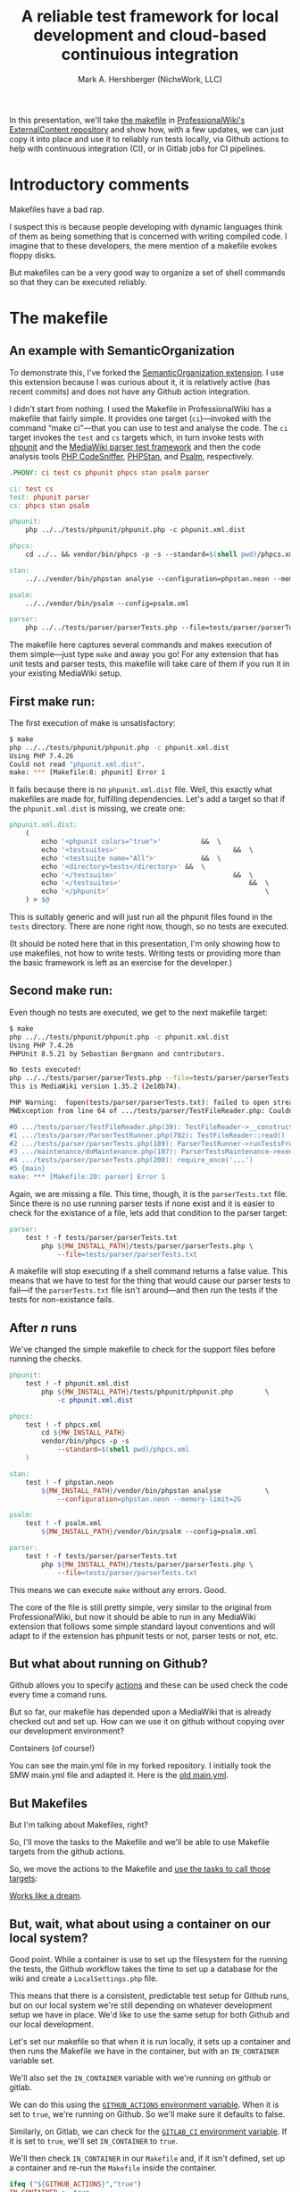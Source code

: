 #+TITLE: A reliable test framework for local development and cloud-based continuious integration
#+AUTHOR: Mark A. Hershberger (NicheWork, LLC)

In this presentation, we'll take [[https://github.com/ProfessionalWiki/ExternalContent/blob/b42788152e0ebdbb2c7e83ad3ea8f78a80d11953/Makefile][the makefile]] in [[https://github.com/ProfessionalWiki/ExternalContent/blob/master/Makefile][ProfessionalWiki's ExternalContent repository]] and show how, with a few updates, we can just copy it into place and use it to reliably run tests locally, via Github actions to help with continuous integration (CI), or in Gitlab jobs for CI pipelines.

* Introductory comments

Makefiles have a bad rap.

I suspect this is because people developing with dynamic languages think of them as being something that is concerned with writing compiled code. I imagine that to these developers, the mere mention of a makefile evokes floppy disks.

But makefiles can be a very good way to organize a set of shell commands so that they can be executed reliably.

* The makefile

** An example with SemanticOrganization

To demonstrate this, I've forked the [[https://github.com/thaider/SemanticOrganization][SemanticOrganization extension]].  I use this extension because I was curious about it, it is relatively active (has recent commits) and does not have any Github action integration.

I didn't start from nothing.  I used the Makefile in ProfessionalWiki has a makefile that fairly simple. It provides one target (=ci=)—invoked with the command “make ci”—that you can use to test and analyse the code. The =ci= target invokes the =test= and =cs= targets which, in turn invoke tests with [[https://phpunit.de/][phpunit]] and the [[https://www.mediawiki.org/wiki/Parser_tests][MediaWiki parser test framework]] and then the code analysis tools [[https://squizlabs.github.io/PHP_CodeSniffer/analysis/][PHP CodeSniffer]], [[https://phpstan.org/][PHPStan]], and [[https://psalm.dev/][Psalm]], respectively.

#+begin_src makefile
.PHONY: ci test cs phpunit phpcs stan psalm parser

ci: test cs
test: phpunit parser
cs: phpcs stan psalm

phpunit:
	php ../../tests/phpunit/phpunit.php -c phpunit.xml.dist

phpcs:
	cd ../.. && vendor/bin/phpcs -p -s --standard=$(shell pwd)/phpcs.xml

stan:
	../../vendor/bin/phpstan analyse --configuration=phpstan.neon --memory-limit=2G

psalm:
	../../vendor/bin/psalm --config=psalm.xml

parser:
	php ../../tests/parser/parserTests.php --file=tests/parser/parserTests.txt
#+end_src

The makefile here captures several commands and makes execution of them simple—just type =make= and away you go! For any extension that has unit tests and parser tests, this makefile will take care of them if you run it in your existing MediaWiki setup.

** First make run:

The first execution of make is unsatisfactory:
#+begin_src sh
$ make
php ../../tests/phpunit/phpunit.php -c phpunit.xml.dist
Using PHP 7.4.26
Could not read "phpunit.xml.dist".
make: *** [Makefile:8: phpunit] Error 1
#+end_src

It fails because there is no =phpunit.xml.dist= file. Well, this exactly what makefiles are made for, fulfilling dependencies. Let's add a target so that if the =phpunit.xml.dist= is missing, we create one:

#+begin_src makefile
phpunit.xml.dist:
	(																		\
		echo '<phpunit colors="true">'			&&	\
		echo '<testsuites>'								&&	\
		echo '<testsuite name="All">'			&&	\
		echo '<directory>tests</directory>'	&&	\
		echo '</testsuite>'								&&	\
		echo '</testsuites>'								&&	\
		echo '</phpunit>'										\
	) > $@
#+end_src

This is suitably generic and will just run all the phpunit files found in the =tests= directory. There are none right now, though, so no tests are executed.

(It should be noted here that in this presentation, I'm only showing how to use makefiles, not how to write tests. Writing tests or providing more than the basic framework is left as an exercise for the developer.)

** Second make run:

Even though no tests are executed, we get to the next makefile target:
#+begin_src sh
$ make
php ../../tests/phpunit/phpunit.php -c phpunit.xml.dist
Using PHP 7.4.26
PHPUnit 8.5.21 by Sebastian Bergmann and contributors.

No tests executed!
php ../../tests/parser/parserTests.php --file=tests/parser/parserTests.txt
This is MediaWiki version 1.35.2 (2e18b74).

PHP Warning:  fopen(tests/parser/parserTests.txt): failed to open stream: No such file or directory in .../tests/parser/TestFileReader.php on line 61
MWException from line 64 of .../tests/parser/TestFileReader.php: Couldn't open file 'tests/parser/parserTests.txt'

#0 .../tests/parser/TestFileReader.php(39): TestFileReader->__construct()
#1 .../tests/parser/ParserTestRunner.php(702): TestFileReader::read()
#2 .../tests/parser/parserTests.php(189): ParserTestRunner->runTestsFromFiles()
#3 .../maintenance/doMaintenance.php(107): ParserTestsMaintenance->execute()
#4 .../tests/parser/parserTests.php(200): require_once('...')
#5 {main}
make: *** [Makefile:20: parser] Error 1
#+end_src

Again, we are missing a file. This time, though, it is the =parserTests.txt= file. Since there is no use running parser tests if none exist and it is easier to check for the existance of a file, lets add that condition to the parser target:

#+begin_src makefile
parser:
	test ! -f tests/parser/parserTests.txt										||	\
		php ${MW_INSTALL_PATH}/tests/parser/parserTests.php	\
			--file=tests/parser/parserTests.txt
#+end_src

A makefile will stop executing if a shell command returns a false value. This means that we have to test for the thing that would cause our parser tests to fail—if the =parserTests.txt= file isn't around—and then run the tests if the tests for non-existance fails.

** After /n/ runs

We've changed the simple makefile to check for the support files before running the checks.
#+begin_src makefile
phpunit:
	test ! -f phpunit.xml.dist															||	\
		php ${MW_INSTALL_PATH}/tests/phpunit/phpunit.php		\
			-c phpunit.xml.dist

phpcs:
	test ! -f phpcs.xml																||	(	\
		cd ${MW_INSTALL_PATH}											&&	\
		vendor/bin/phpcs -p -s															\
			--standard=$(shell pwd)/phpcs.xml									\
	)

stan:
	test ! -f phpstan.neon																||	\
		${MW_INSTALL_PATH}/vendor/bin/phpstan analyse			\
			--configuration=phpstan.neon --memory-limit=2G

psalm:
	test ! -f psalm.xml																	||	\
		${MW_INSTALL_PATH}/vendor/bin/psalm --config=psalm.xml

parser:
	test ! -f tests/parser/parserTests.txt										||	\
		php ${MW_INSTALL_PATH}/tests/parser/parserTests.php	\
			--file=tests/parser/parserTests.txt
#+end_src
This means we can execute =make= without any errors. Good.

The core of the file is still pretty simple, very similar to the original from ProfessionalWiki, but now it should be able to run in any MediaWiki extension that follows some simple standard layout conventions and will adapt to if the extension has phpunit tests or not, parser tests or not, etc.

** But what about running on Github?

Github allows you to specify [[https://docs.github.com/en/actions][actions]] and these can be used check the code every time a comand runs.

But so far, our makefile has depended upon a MediaWiki that is already checked out and set up. How can we use it on github without copying over our development environment?

Containers (of course!)

You can see the main.yml file in my forked repository.  I initially took the SMW main.yml file and adapted it. Here is the [[https://github.com/hexmode/SemanticOrganization/blob/1897dbc0a153ceddc11a890f658294a6781fd746/.github/workflows/main.yml][old main.yml]].

[[file:./images/screenshot-01.png]]

** But Makefiles

But I'm talking about Makefiles, right?

So, I'll move the tasks to the Makefile and we'll be able to use Makefile targets from the
github actions.

So, we move the actions to the Makefile and [[https://github.com/hexmode/SemanticOrganization/blob/028a37e3a39825793c6cad95f57a5269678a7517/.github/workflows/main.yml][use the tasks to call those targets]]:
[[file:./images/screenshot-02.png]]

[[https://github.com/hexmode/SemanticOrganization/runs/4424862019][Works like a dream]].

** But, wait, what about using a container on our local system?

Good point. While a container is use to set up the filesystem for the running the tests, the Github workflow takes the time to set up a database for the wiki and create a =LocalSettings.php= file.

This means that there is a consistent, predictable test setup for Github runs, but on our local system we're still depending on whatever development setup we have in place. We'd like to use the same setup for both Github and our local development.

Let's set our makefile so that when it is run locally, it sets up a container and then runs the Makefile we have in the container, but with an =IN_CONTAINER= variable set.

We'll also set the =IN_CONTAINER= variable with we're running on github or gitlab.

We can do this using the [[https://docs.github.com/en/actions/learn-github-actions/environment-variables#default-environment-variables][=GITHUB_ACTIONS= environment variable]]. When it is set to =true=, we're running on Github. So we'll make sure it defaults to false.

Similarly, on Gitlab, we can check for the [[https://docs.gitlab.com/ee/ci/variables/predefined_variables.html#predefined-variables-reference][=GITLAB_CI= environment variable]].  If it is set to =true=, we'll set =IN_CONTAINER= to =true=.

We'll then check =IN_CONTAINER= in our =Makefile= and, if it isn't defined, set up a container and re-run the =Makefile= inside the container.

#+begin_src makefile
ifeq ("${GITHUB_ACTIONS}","true")
IN_CONTAINER := true
endif

ifeq ("${GITLAB_CI}","true")
IN_CONTAINER := true
endif

ifeq ("${IN_CONTAINER}","true")
include Makefile.inContainer

else

ifneq ("$(word 1,${MAKECMDGOALS})","inContainer")
$(word 1,${MAKECMDGOALS}):
	${MAKE} inContainer goals="${MAKECMDGOALS}"
endif

inContainer:
	${MAKE} ${goals} IN_CONTAINER=true

endif
#+end_src

All that is left to do now is to add an the =inContainer= target create a container to run the Makefile in.

#+begin_src makefile
copyVars := EXT_NAME MW_INSTALL_PATH MW_EXT_PATH DB_ROOT_USER	\
	DB_ROOT_PWD MW_DB_TYPE MW_DB_SERVER MW_DB_PATH MW_DB_USER	\
	MW_DB_PWD MW_DB_NAME MW_VER COMPOSER_VERSION

mounts := "${PWD}:/target"										\
			"${mwDotComposer}:/root/.cache/composer"			\
			"${mwVendor}:${MW_INSTALL_PATH}/vendor"				\
			"${ciDataPath}:${MW_DB_PATH}"						\
			"${ciExtPath}/SemanticMediaWiki:${MW_EXT_PATH}/SemanticMediaWiki"

inContainer: ${lsPath} ${mwVendor}
	${dockerCli} run --rm -w /target							\
		$(foreach mount,${mounts},-v ${mount})					\
		--env-file <(env -i										\
			$(foreach var,${copyVars},${var}=$(${var})))		\
		${containerID}											\
			${MAKE} -f Makefile.inContainer setupLinks ${goals}


#+end_src

# Local Variables:
# org-src-preserve-indentation: t
# End:
